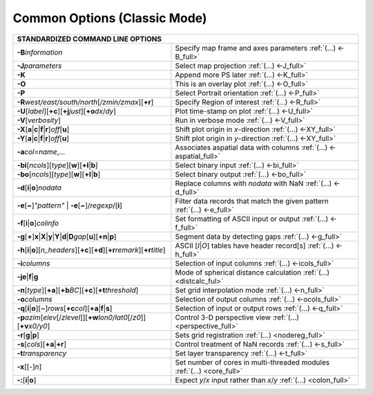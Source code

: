 #############################
Common Options (Classic Mode)
#############################

+---------------------------------------------------------------------+--------------------------------------------------------------------------+
|         **STANDARDIZED COMMAND LINE OPTIONS**                                                                                                  |
+=====================================================================+==========================================================================+
| **-B**\ *information*                                               | Specify map frame and axes parameters :ref:`(...) <-B_full>`             |
+---------------------------------------------------------------------+--------------------------------------------------------------------------+
| **-J**\ *parameters*                                                | Select map projection :ref:`(...) <-J_full>`                             |
+---------------------------------------------------------------------+--------------------------------------------------------------------------+
| **-K**                                                              | Append more PS later :ref:`(...) <-K_full>`                              |
+---------------------------------------------------------------------+--------------------------------------------------------------------------+
| **-O**                                                              | This is an overlay plot :ref:`(...) <-O_full>`                           |
+---------------------------------------------------------------------+--------------------------------------------------------------------------+
| **-P**                                                              | Select Portrait orientation :ref:`(...) <-P_full>`                       |
+---------------------------------------------------------------------+--------------------------------------------------------------------------+
| **-R**\ *west/east/south/north*\ [*/zmin/zmax*][**+r**]             | Specify Region of interest :ref:`(...) <-R_full>`                        |
+---------------------------------------------------------------------+--------------------------------------------------------------------------+
| **-U**\ [*label*][**+c**][**+j**\ *just*\ ][**+o**\ *dx*/*dy*\ ]    | Plot time-stamp on plot :ref:`(...) <-U_full>`                           |
+---------------------------------------------------------------------+--------------------------------------------------------------------------+
| **-V**\ [*verbosity*]                                               | Run in verbose mode :ref:`(...) <-V_full>`                               |
+---------------------------------------------------------------------+--------------------------------------------------------------------------+
| **-X**\ [**a**\ \|\ **c**\ \|\ **f**\ \|\ **r**]\ *off*\ [**u**]    | Shift plot origin in *x*-direction :ref:`(...) <-XY_full>`               |
+---------------------------------------------------------------------+--------------------------------------------------------------------------+
| **-Y**\ [**a**\ \|\ **c**\ \|\ **f**\ \|\ **r**]\ *off*\ [**u**]    | Shift plot origin in *y*-direction :ref:`(...) <-XY_full>`               |
+---------------------------------------------------------------------+--------------------------------------------------------------------------+
| **-a**\ *col*\ =\ *name*,...                                        | Associates aspatial data with columns :ref:`(...) <-aspatial_full>`      |
+---------------------------------------------------------------------+--------------------------------------------------------------------------+
| **-bi**\ [*ncols*][*type*][**w**\ ][\ **+l**\ \|\ **b**]            | Select binary input :ref:`(...) <-bi_full>`                              |
+---------------------------------------------------------------------+--------------------------------------------------------------------------+
| **-bo**\ [*ncols*][*type*][**w**\ ][\ **+l**\ \|\ **b**]            | Select binary output :ref:`(...) <-bo_full>`                             |
+---------------------------------------------------------------------+--------------------------------------------------------------------------+
| **-d**\ [**i**\ \|\ **o**]\ *nodata*                                | Replace columns with *nodata* with NaN :ref:`(...) <-d_full>`            |
+---------------------------------------------------------------------+--------------------------------------------------------------------------+
| **-e**\ [**~**]\ *"pattern"* \| **-e**\ [**~**]/\ *regexp*/[**i**]  | Filter data records that match the given pattern :ref:`(...) <-e_full>`  |
+---------------------------------------------------------------------+--------------------------------------------------------------------------+
| **-f**\ [**i**\ \|\ **o**]\ *colinfo*                               | Set formatting of ASCII input or output :ref:`(...) <-f_full>`           |
+---------------------------------------------------------------------+--------------------------------------------------------------------------+
| **-g**\ [**+**]\ **x**\ \|\ **X**\ \|\ **y**\ \|\                   |                                                                          |
| **Y**\ \|\ **d**\ \|\ **D**\ *gap*\ [**u**][**+n**\ \|\ **p**]      | Segment data by detecting gaps :ref:`(...) <-g_full>`                    |
+---------------------------------------------------------------------+--------------------------------------------------------------------------+
| **-h**\ [**i**\ \|\ **o**][*n\_headers*]\                           | ASCII [*I*\ \|\ *O*] tables have header record[s] :ref:`(...) <-h_full>` |
| [\ **+c**][\ **+d**][\ **+r**\ *remark*][\ **+r**\ *title*]         |                                                                          |
+---------------------------------------------------------------------+--------------------------------------------------------------------------+
| **-i**\ *columns*                                                   | Selection of input columns :ref:`(...) <-icols_full>`                    |
+---------------------------------------------------------------------+--------------------------------------------------------------------------+
| **-je**\ \|\ **f**\ \|\ **g**                                       | Mode of spherical distance calculation :ref:`(...) <distcalc_ful>`       |
+---------------------------------------------------------------------+--------------------------------------------------------------------------+
| **-n**\ [*type*][**+a**][\ **+b**\ *BC*]\                           |                                                                          |
| [\ **+c**\ ][\ **+t**\ *threshold*]                                 | Set grid interpolation mode :ref:`(...) <-n_full>`                       |
+---------------------------------------------------------------------+--------------------------------------------------------------------------+
| **-o**\ *columns*                                                   | Selection of output columns :ref:`(...) <-ocols_full>`                   |
+---------------------------------------------------------------------+--------------------------------------------------------------------------+
| **-q**\ [**i**\ \|\ **o**][~]\                                      |                                                                          |
| *rows*\ [**+c**\ *col*][**+a**\ \|\ **f**\ \|\ **s**]               | Selection of input or output rows :ref:`(...) <-q_full>`                 |
+---------------------------------------------------------------------+--------------------------------------------------------------------------+
| **-p**\ *azim*\ [*elev*\ [/*zlevel*]][\ **+w**\ *lon0/lat0*\        |                                                                          |
| [/*z0*]][\ **+v**\ *x0/y0*]                                         | Control 3-D perspective view :ref:`(...) <perspective_full>`             |
+---------------------------------------------------------------------+--------------------------------------------------------------------------+
| **-r**\ [**g**\ \|\ **p**\ ]                                        | Sets grid registration :ref:`(...) <nodereg_full>`                       |
+---------------------------------------------------------------------+--------------------------------------------------------------------------+
| **-s**\ [*cols*\ ][\ **+a**\ \|\ **+r**]                            | Control treatment of NaN records :ref:`(...) <-s_full>`                  |
+---------------------------------------------------------------------+--------------------------------------------------------------------------+
| **-t**\ *transparency*                                              | Set layer transparency :ref:`(...) <-t_full>`                            |
+---------------------------------------------------------------------+--------------------------------------------------------------------------+
| **-x**\ [[-]\ *n*]                                                  | Set number of cores in multi-threaded modules :ref:`(...) <core_full>`   |
+---------------------------------------------------------------------+--------------------------------------------------------------------------+
| **-:**\ [**i**\ \|\ **o**]                                          | Expect *y*/*x* input rather than *x*/*y* :ref:`(...) <colon_full>`       |
+---------------------------------------------------------------------+--------------------------------------------------------------------------+
